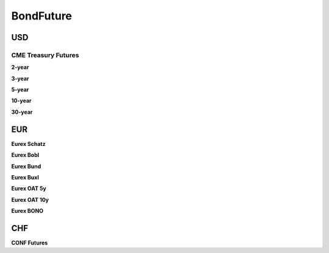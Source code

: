 .. ipython:: python
   :suppress:

   from rateslib import *

**************
BondFuture
**************

USD
****

CME Treasury Futures
---------------------

.. _spec-us-gb-2y:

**2-year**

.. ipython:: python

   defaults.spec["us_gb_2y"]
   BondFuture(spec="us_gb_2y", delivery=(dt(2000, 3, 1), dt(2000, 3, 31))).kwargs

.. _spec-us-gb-3y:

**3-year**

.. ipython:: python

   defaults.spec["us_gb_3y"]
   BondFuture(spec="us_gb_3y", delivery=(dt(2000, 3, 1), dt(2000, 3, 31))).kwargs

.. _spec-us-gb-5y:

**5-year**

.. ipython:: python

   defaults.spec["us_gb_5y"]
   BondFuture(spec="us_gb_5y", delivery=(dt(2000, 3, 1), dt(2000, 3, 31))).kwargs

.. _spec-us-gb-10y:

**10-year**

.. ipython:: python

   defaults.spec["us_gb_10y"]
   BondFuture(spec="us_gb_10y", delivery=(dt(2000, 3, 1), dt(2000, 3, 31))).kwargs

.. _spec-us-gb-30y:

**30-year**

.. ipython:: python

   defaults.spec["us_gb_30y"]
   BondFuture(spec="us_gb_30y", delivery=(dt(2000, 3, 1), dt(2000, 3, 31))).kwargs

EUR
********

.. _spec-de-gb-2y:

**Eurex Schatz**

.. ipython:: python

   defaults.spec["de_gb_2y"]
   BondFuture(spec="de_gb_2y", delivery=dt(2000, 3, 10)).kwargs

.. _spec-de-gb-5y:

**Eurex Bobl**

.. ipython:: python

   defaults.spec["de_gb_5y"]
   BondFuture(spec="de_gb_5y", delivery=dt(2000, 3, 10)).kwargs

.. _spec-de-gb-10y:

**Eurex Bund**

.. ipython:: python

   defaults.spec["de_gb_10y"]
   BondFuture(spec="de_gb_10y", delivery=dt(2000, 3, 10)).kwargs

.. _spec-de-gb-30y:

**Eurex Buxl**

.. ipython:: python

   defaults.spec["de_gb_30y"]
   BondFuture(spec="de_gb_30y", delivery=dt(2000, 3, 10)).kwargs

.. _spec-fr-gb-5y:

**Eurex OAT 5y**

.. ipython:: python

   defaults.spec["fr_gb_5y"]
   BondFuture(spec="fr_gb_5y", delivery=dt(2000, 3, 10)).kwargs

.. _spec-fr-gb-10y:

**Eurex OAT 10y**

.. ipython:: python

   defaults.spec["fr_gb_10y"]
   BondFuture(spec="fr_gb_10y", delivery=dt(2000, 3, 10)).kwargs

.. _spec-sp-gb-10y:

**Eurex BONO**

.. ipython:: python

   defaults.spec["sp_gb_10y"]
   BondFuture(spec="sp_gb_10y", delivery=dt(2000, 3, 10)).kwargs

CHF
********

.. _spec-ch-gb-10y:

**CONF Futures**

.. ipython:: python

   defaults.spec["ch_gb_10y"]
   BondFuture(spec="ch_gb_10y", delivery=dt(2000, 3, 10)).kwargs
